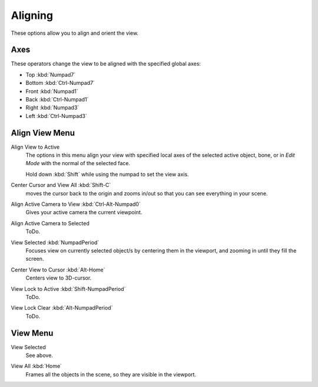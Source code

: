 
********
Aligning
********

These options allow you to align and orient the view.

Axes
====

These operators change the view to be aligned with the specified global axes:

- Top :kbd:`Numpad7`
- Bottom :kbd:`Ctrl-Numpad7`
- Front :kbd:`Numpad1`
- Back :kbd:`Ctrl-Numpad1`
- Right :kbd:`Numpad3`
- Left :kbd:`Ctrl-Numpad3`


Align View Menu
===============

Align View to Active
   The options in this menu align your view with specified local axes of the selected active object, bone, or
   in *Edit Mode* with the normal of the selected face.

   Hold down :kbd:`Shift` while using the numpad to set the view axis.

Center Cursor and View All :kbd:`Shift-C`
   moves the cursor back to the origin and zooms in/out so that you can see everything in your scene.
Align Active Camera to View :kbd:`Ctrl-Alt-Numpad0`
   Gives your active camera the current viewpoint.
Align Active Camera to Selected
   ToDo.
View Selected :kbd:`NumpadPeriod`
   Focuses view on currently selected object/s by centering them in the viewport,
   and zooming in until they fill the screen.
Center View to Cursor :kbd:`Alt-Home`
   Centers view to 3D-cursor.
View Lock to Active :kbd:`Shift-NumpadPeriod`
   ToDo.
View Lock Clear :kbd:`Alt-NumpadPeriod`
   ToDo.


View Menu
=========

View Selected
   See above.

.. _3dview-view-all:

View All :kbd:`Home`
   Frames all the objects in the scene, so they are visible in the viewport.

